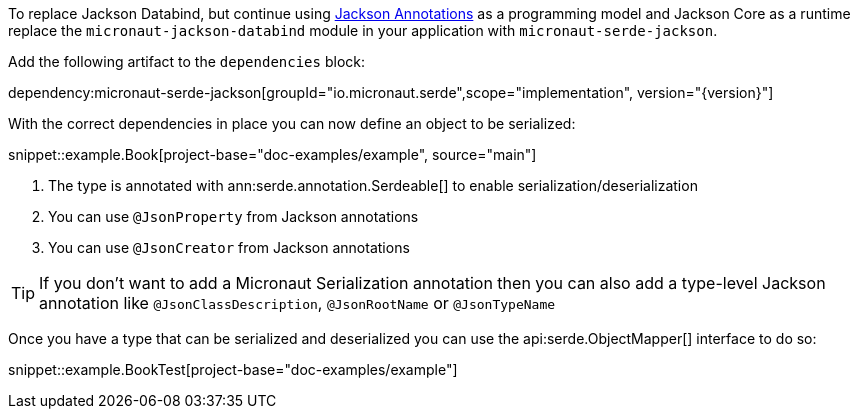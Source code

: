 To replace Jackson Databind, but continue using https://fasterxml.github.io/jackson-annotations/javadoc/2.12/com/fasterxml/jackson/annotation/package-summary.html[Jackson Annotations] as a programming model and Jackson Core as a runtime replace the `micronaut-jackson-databind` module in your application with `micronaut-serde-jackson`.

Add the following artifact to the `dependencies` block:

dependency:micronaut-serde-jackson[groupId="io.micronaut.serde",scope="implementation", version="{version}"]

With the correct dependencies in place you can now define an object to be serialized:

snippet::example.Book[project-base="doc-examples/example", source="main"]

<1> The type is annotated with ann:serde.annotation.Serdeable[] to enable serialization/deserialization
<2> You can use `@JsonProperty` from Jackson annotations
<3> You can use `@JsonCreator` from Jackson annotations

TIP: If you don't want to add a Micronaut Serialization annotation then you can also add a type-level Jackson annotation like `@JsonClassDescription`, `@JsonRootName` or `@JsonTypeName`

Once you have a type that can be serialized and deserialized you can use the api:serde.ObjectMapper[] interface to do so:

snippet::example.BookTest[project-base="doc-examples/example"]
